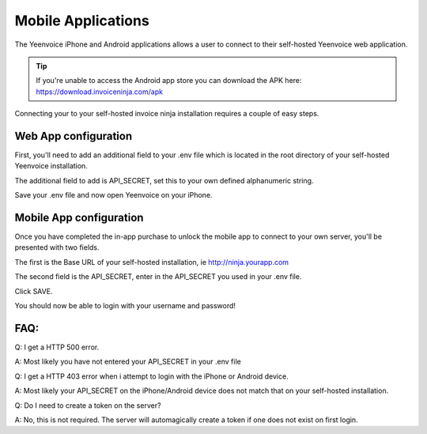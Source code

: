 Mobile Applications
===================

The Yeenvoice iPhone and Android applications allows a user to connect to their self-hosted Yeenvoice web application.

.. TIP:: If you're unable to access the Android app store you can download the APK here: https://download.invoiceninja.com/apk

Connecting your to your self-hosted invoice ninja installation requires a couple of easy steps.

Web App configuration
"""""""""""""""""""""

First, you'll need to add an additional field to your .env file which is located in the root directory of your self-hosted Yeenvoice installation.

The additional field to add is API_SECRET, set this to your own defined alphanumeric string.

.. image:: images/env_file_api_secret.png

Save your .env file and now open Yeenvoice on your iPhone.


Mobile App configuration
""""""""""""""""""""""""

Once you have completed the in-app purchase to unlock the mobile app to connect to your own server, you'll be presented with two fields.

The first is the Base URL of your self-hosted installation, ie http://ninja.yourapp.com

The second field is the API_SECRET, enter in the API_SECRET you used in your .env file.

.. image:: images/iphone_self_hosted.png

Click SAVE.

You should now be able to login with your username and password!


FAQ:
""""

Q: I get a HTTP 500 error.

A: Most likely you have not entered your API_SECRET in your .env file

Q: I get a HTTP 403 error when i attempt to login with the iPhone or Android device.

A: Most likely your API_SECRET on the iPhone/Android device does not match that on your self-hosted installation.

Q: Do I need to create a token on the server?

A: No, this is not required. The server will automagically create a token if one does not exist on first login.
